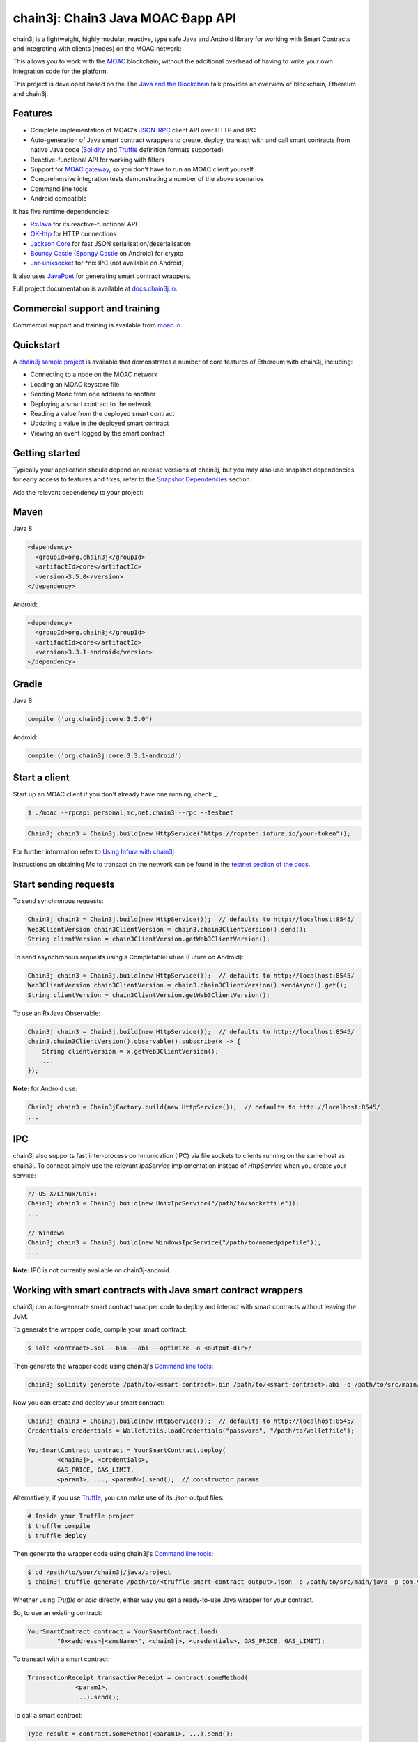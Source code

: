 .. To build this file locally ensure docutils Python package is installed and run:
   $ rst2html.py README.rst README.html

chain3j: Chain3 Java MOAC Ðapp API
==================================

chain3j is a lightweight, highly modular, reactive, type safe Java and Android library for working with
Smart Contracts and integrating with clients (nodes) on the MOAC network:

This allows you to work with the `MOAC <https://www.moac.io/>`_ blockchain, without the
additional overhead of having to write your own integration code for the platform.

This project is developed based on the 
The `Java and the Blockchain <https://www.youtube.com/watch?v=ea3miXs_P6Y>`_ talk provides an
overview of blockchain, Ethereum and chain3j.


Features
--------

- Complete implementation of MOAC's `JSON-RPC <https://github.com/MOACChain/moac-core/wiki/JSON-RPC>`_
  client API over HTTP and IPC

- Auto-generation of Java smart contract wrappers to create, deploy, transact with and call smart
  contracts from native Java code
  (`Solidity <http://solidity.readthedocs.io/en/latest/using-the-compiler.html#using-the-commandline-compiler>`_
  and
  `Truffle <https://github.com/trufflesuite/truffle-contract-schema>`_ definition formats supported)
- Reactive-functional API for working with filters
- Support for `MOAC gateway <https://gateway.moac.io/>`_, so you don't have to run an MOAC client yourself
- Comprehensive integration tests demonstrating a number of the above scenarios
- Command line tools
- Android compatible

It has five runtime dependencies:

- `RxJava <https://github.com/ReactiveX/RxJava>`_ for its reactive-functional API
- `OKHttp <https://hc.apache.org/httpcomponents-client-ga/index.html>`_ for HTTP connections
- `Jackson Core <https://github.com/FasterXML/jackson-core>`_ for fast JSON
  serialisation/deserialisation
- `Bouncy Castle <https://www.bouncycastle.org/>`_
  (`Spongy Castle <https://rtyley.github.io/spongycastle/>`_ on Android) for crypto
- `Jnr-unixsocket <https://github.com/jnr/jnr-unixsocket>`_ for \*nix IPC (not available on
  Android)

It also uses `JavaPoet <https://github.com/square/javapoet>`_ for generating smart contract
wrappers.

Full project documentation is available at
`docs.chain3j.io <http://docs.chain3j.io>`_.


Commercial support and training
-------------------------------

Commercial support and training is available from `moac.io <https://moac.io>`_.


Quickstart
----------

A `chain3j sample project <https://github.com/chain3j/sample-project-gradle>`_ is available that
demonstrates a number of core features of Ethereum with chain3j, including:

- Connecting to a node on the MOAC network
- Loading an MOAC keystore file
- Sending Moac from one address to another
- Deploying a smart contract to the network
- Reading a value from the deployed smart contract
- Updating a value in the deployed smart contract
- Viewing an event logged by the smart contract


Getting started
---------------

Typically your application should depend on release versions of chain3j, but you may also use snapshot dependencies
for early access to features and fixes, refer to the  `Snapshot Dependencies`_ section.

| Add the relevant dependency to your project:

Maven
-----

Java 8:

.. code-block:: xml

   <dependency>
     <groupId>org.chain3j</groupId>
     <artifactId>core</artifactId>
     <version>3.5.0</version>
   </dependency>

Android:

.. code-block:: xml

   <dependency>
     <groupId>org.chain3j</groupId>
     <artifactId>core</artifactId>
     <version>3.3.1-android</version>
   </dependency>


Gradle
------

Java 8:

.. code-block:: groovy

   compile ('org.chain3j:core:3.5.0')

Android:

.. code-block:: groovy

   compile ('org.chain3j:core:3.3.1-android')


Start a client
--------------

Start up an MOAC client if you don't already have one running, check
_:

.. code-block:: bash

   $ ./moac --rpcapi personal,mc,net,chain3 --rpc --testnet

.. code-block:: java

   Chain3j chain3 = Chain3j.build(new HttpService("https://ropsten.infura.io/your-token"));

For further information refer to
`Using Infura with chain3j <https://chain3j.github.io/chain3j/infura.html>`_

Instructions on obtaining Mc to transact on the network can be found in the
`testnet section of the docs <http://docs.chain3j.io/transactions.html#ethereum-testnets>`_.


Start sending requests
----------------------

To send synchronous requests:

.. code-block:: java

   Chain3j chain3 = Chain3j.build(new HttpService());  // defaults to http://localhost:8545/
   Web3ClientVersion chain3ClientVersion = chain3.chain3ClientVersion().send();
   String clientVersion = chain3ClientVersion.getWeb3ClientVersion();


To send asynchronous requests using a CompletableFuture (Future on Android):

.. code-block:: java

   Chain3j chain3 = Chain3j.build(new HttpService());  // defaults to http://localhost:8545/
   Web3ClientVersion chain3ClientVersion = chain3.chain3ClientVersion().sendAsync().get();
   String clientVersion = chain3ClientVersion.getWeb3ClientVersion();

To use an RxJava Observable:

.. code-block:: java

   Chain3j chain3 = Chain3j.build(new HttpService());  // defaults to http://localhost:8545/
   chain3.chain3ClientVersion().observable().subscribe(x -> {
       String clientVersion = x.getWeb3ClientVersion();
       ...
   });

**Note:** for Android use:

.. code-block:: java

   Chain3j chain3 = Chain3jFactory.build(new HttpService());  // defaults to http://localhost:8545/
   ...


IPC
---

chain3j also supports fast inter-process communication (IPC) via file sockets to clients running on
the same host as chain3j. To connect simply use the relevant *IpcService* implementation instead of
*HttpService* when you create your service:

.. code-block:: java

   // OS X/Linux/Unix:
   Chain3j chain3 = Chain3j.build(new UnixIpcService("/path/to/socketfile"));
   ...

   // Windows
   Chain3j chain3 = Chain3j.build(new WindowsIpcService("/path/to/namedpipefile"));
   ...

**Note:** IPC is not currently available on chain3j-android.


Working with smart contracts with Java smart contract wrappers
--------------------------------------------------------------

chain3j can auto-generate smart contract wrapper code to deploy and interact with smart contracts
without leaving the JVM.

To generate the wrapper code, compile your smart contract:

.. code-block:: bash

   $ solc <contract>.sol --bin --abi --optimize -o <output-dir>/

Then generate the wrapper code using chain3j's `Command line tools`_:

.. code-block:: bash

   chain3j solidity generate /path/to/<smart-contract>.bin /path/to/<smart-contract>.abi -o /path/to/src/main/java -p com.your.organisation.name

Now you can create and deploy your smart contract:

.. code-block:: java

   Chain3j chain3 = Chain3j.build(new HttpService());  // defaults to http://localhost:8545/
   Credentials credentials = WalletUtils.loadCredentials("password", "/path/to/walletfile");

   YourSmartContract contract = YourSmartContract.deploy(
           <chain3j>, <credentials>,
           GAS_PRICE, GAS_LIMIT,
           <param1>, ..., <paramN>).send();  // constructor params

Alternatively, if you use `Truffle <http://truffleframework.com/>`_, you can make use of its `.json` output files:

.. code-block:: bash

   # Inside your Truffle project
   $ truffle compile
   $ truffle deploy

Then generate the wrapper code using chain3j's `Command line tools`_:

.. code-block:: bash

   $ cd /path/to/your/chain3j/java/project
   $ chain3j truffle generate /path/to/<truffle-smart-contract-output>.json -o /path/to/src/main/java -p com.your.organisation.name

Whether using `Truffle` or `solc` directly, either way you get a ready-to-use Java wrapper for your contract.

So, to use an existing contract:

.. code-block:: java

   YourSmartContract contract = YourSmartContract.load(
           "0x<address>|<ensName>", <chain3j>, <credentials>, GAS_PRICE, GAS_LIMIT);

To transact with a smart contract:

.. code-block:: java

   TransactionReceipt transactionReceipt = contract.someMethod(
                <param1>,
                ...).send();

To call a smart contract:

.. code-block:: java

   Type result = contract.someMethod(<param1>, ...).send();

To fine control your gas price:

.. code-block:: java

    contract.setGasProvider(new DefaultGasProvider() {
            ...
            });

For more information refer to `Smart Contracts <http://docs.chain3j.io/smart_contracts.html#solidity-smart-contract-wrappers>`_.


Filters
-------

chain3j functional-reactive nature makes it really simple to setup observers that notify subscribers
of events taking place on the blockchain.

To receive all new blocks as they are added to the blockchain:

.. code-block:: java

   Subscription subscription = chain3j.blockObservable(false).subscribe(block -> {
       ...
   });

To receive all new transactions as they are added to the blockchain:

.. code-block:: java

   Subscription subscription = chain3j.transactionObservable().subscribe(tx -> {
       ...
   });

To receive all pending transactions as they are submitted to the network (i.e. before they have
been grouped into a block together):

.. code-block:: java

   Subscription subscription = chain3j.pendingTransactionObservable().subscribe(tx -> {
       ...
   });

Or, if you'd rather replay all blocks to the most current, and be notified of new subsequent
blocks being created:

.. code-block:: java
   Subscription subscription = catchUpToLatestAndSubscribeToNewBlocksObservable(
           <startBlockNumber>, <fullTxObjects>)
           .subscribe(block -> {
               ...
   });

There are a number of other transaction and block replay Observables described in the
`docs <http://docs.chain3j.io/filters.html>`_.

Topic filters are also supported:

.. code-block:: java

   McFilter filter = new McFilter(DefaultBlockParameterName.EARLIEST,
           DefaultBlockParameterName.LATEST, <contract-address>)
                .addSingleTopic(...)|.addOptionalTopics(..., ...)|...;
   chain3j.ethLogObservable(filter).subscribe(log -> {
       ...
   });

Subscriptions should always be cancelled when no longer required:

.. code-block:: java

   subscription.unsubscribe();

**Note:** filters are not supported on Infura.

For further information refer to `Filters and Events <http://docs.chain3j.io/filters.html>`_ and the
`Chain3jRx <https://github.com/chain3j/chain3j/blob/master/src/core/main/java/org/chain3j/protocol/rx/Chain3jRx.java>`_
interface.


Transactions
------------

chain3j provides support for both working with Ethereum wallet files (recommended) and Ethereum
client admin commands for sending transactions.

To send Mc to another party using your Ethereum wallet file:

.. code-block:: java

   Chain3j chain3 = Chain3j.build(new HttpService());  // defaults to http://localhost:8545/
   Credentials credentials = WalletUtils.loadCredentials("password", "/path/to/walletfile");
   TransactionReceipt transactionReceipt = Transfer.sendFunds(
           chain3, credentials, "0x<address>|<ensName>",
           BigDecimal.valueOf(1.0), Convert.Unit.MC)
           .send();

Or if you wish to create your own custom transaction:

.. code-block:: java

   Chain3j chain3 = Chain3j.build(new HttpService());  // defaults to http://localhost:8545/
   Credentials credentials = WalletUtils.loadCredentials("password", "/path/to/walletfile");

   // get the next available nonce
   EthGetTransactionCount ethGetTransactionCount = chain3j.ethGetTransactionCount(
                address, DefaultBlockParameterName.LATEST).sendAsync().get();
   BigInteger nonce = ethGetTransactionCount.getTransactionCount();

   // create our transaction
   RawTransaction rawTransaction  = RawTransaction.createMcTransaction(
                nonce, <gas price>, <gas limit>, <toAddress>, <value>);

   // sign & send our transaction
   byte[] signedMessage = TransactionEncoder.signMessage(rawTransaction, credentials);
   String hexValue = Hex.toHexString(signedMessage);
   EthSendTransaction ethSendTransaction = chain3j.ethSendRawTransaction(hexValue).send();
   // ...

Although it's far simpler using chain3j's `Transfer <https://github.com/chain3j/chain3j/blob/master/core/src/main/java/org/chain3j/tx/Transfer.java>`_
for transacting with Mc.

Using an Ethereum client's admin commands (make sure you have your wallet in the client's
keystore):

.. code-block:: java

   Admin chain3j = Admin.build(new HttpService());  // defaults to http://localhost:8545/
   PersonalUnlockAccount personalUnlockAccount = chain3j.personalUnlockAccount("0x000...", "a password").sendAsync().get();
   if (personalUnlockAccount.accountUnlocked()) {
       // send a transaction
   }

If you want to make use of Parity's
`Personal <https://github.com/paritytech/parity/wiki/JSONRPC-personal-module>`__ or
`Trace <https://github.com/paritytech/parity/wiki/JSONRPC-trace-module>`_, or Geth's
`Personal <https://github.com/ethereum/go-ethereum/wiki/Management-APIs#personal>`__ client APIs,
you can use the *org.chain3j:parity* and *org.chain3j:geth* modules respectively.


Command line tools
------------------

A chain3j fat jar is distributed with each release providing command line tools. The command line
tools allow you to use some of the functionality of chain3j from the command line:

- Wallet creation
- Wallet password management
- Transfer of funds from one wallet to another
- Generate Solidity smart contract function wrappers

Please refer to the `documentation <http://docs.chain3j.io/command_line.html>`_ for further
information.


Further details
---------------

In the Java 8 build:

- chain3j provides type safe access to all responses. Optional or null responses
  are wrapped in Java 8's
  `Optional <https://docs.oracle.com/javase/8/docs/api/java/util/Optional.html>`_ type.
- Asynchronous requests are wrapped in a Java 8
  `CompletableFutures <https://docs.oracle.com/javase/8/docs/api/java/util/concurrent/CompletableFuture.html>`_.
  chain3j provides a wrapper around all async requests to ensure that any exceptions during
  execution will be captured rather then silently discarded. This is due to the lack of support
  in *CompletableFutures* for checked exceptions, which are often rethrown as unchecked exception
  causing problems with detection. See the
  `Async.run() <https://github.com/chain3j/chain3j/blob/master/core/src/main/java/org/chain3j/utils/Async.java>`_ and its associated
  `test <https://github.com/chain3j/chain3j/blob/master/core/src/test/java/org/chain3j/utils/AsyncTest.java>`_ for details.

In both the Java 8 and Android builds:

- Quantity payload types are returned as `BigIntegers <https://docs.oracle.com/javase/8/docs/api/java/math/BigInteger.html>`_.
  For simple results, you can obtain the quantity as a String via
  `Response <https://github.com/chain3j/chain3j/blob/master/src/main/java/org/chain3j/protocol/core/Response.java>`_.getResult().
- It's also possible to include the raw JSON payload in responses via the *includeRawResponse*
  parameter, present in the
  `HttpService <https://github.com/chain3j/chain3j/blob/master/core/src/main/java/org/chain3j/protocol/http/HttpService.java>`_
  and
  `IpcService <https://github.com/chain3j/chain3j/blob/master/core/src/main/java/org/chain3j/protocol/ipc/IpcService.java>`_
  classes.


Tested clients
--------------

- Geth
- Parity

You can run the integration test class
`CoreIT <https://github.com/chain3j/chain3j/blob/master/integration-tests/src/test/java/org/chain3j/protocol/core/CoreIT.java>`_
to verify clients.


Related projects
----------------

For a .NET implementation, check out `Nethereum <https://github.com/Nethereum/Nethereum>`_.

For a pure Java implementation of the Ethereum client, check out
`EthereumJ <https://github.com/ethereum/ethereumj>`_ and
`Ethereum Harmony <https://github.com/ether-camp/ethereum-harmony>`_.


Projects using chain3j
--------------------

Please submit a pull request if you wish to include your project on the list:

- `ERC-20 RESTful Service <https://github.com/blk-io/erc20-rest-service>`_
- `Mc Wallet <https://play.google.com/store/apps/details?id=org.vikulin.etherwallet>`_ by
  `@vikulin <https://github.com/vikulin>`_
- `eth-contract-api <https://github.com/adridadou/eth-contract-api>`_ by
  `@adridadou <https://github.com/adridadou>`_
- `Ethereum Paper Wallet <https://github.com/matthiaszimmermann/ethereum-paper-wallet>`_ by
  `@matthiaszimmermann <https://github.com/matthiaszimmermann>`_
- `Trust Ethereum Wallet <https://github.com/TrustWallet/trust-wallet-android>`_
- `Presto Ethereum <https://github.com/xiaoyao1991/presto-ethereum>`_
- `Kundera-Ethereum data importer and sync utility <https://github.com/impetus-opensource/Kundera/tree/trunk/src/kundera-ethereum>`_ by `@impetus-opensource <https://github.com/impetus-opensource>`_
- `Ethereum JDBC Connector <https://github.com/Impetus/eth-jdbc-connector/>`_ by `@impetus-opensource <https://github.com/impetus-opensource>`_
- `Ethereum Tool <https://github.com/e-Contract/ethereum-tool>`_ for secure offline key management.
- `Ethereum Java EE JCA Resource Adapter <https://github.com/e-Contract/ethereum-resource-adapter>`_ provides integration of Ethereum within Java EE 6+.
- `Apache Camel Mceum Component <https://github.com/apache/camel/blob/master/components/camel-chain3j/src/main/docs/chain3j-component.adoc>`_ by `@bibryam <https://github.com/bibryam/>`_.



Companies using chain3j
---------------------

Please submit a pull request if you wish to include your company on the list:

- `Amberdata <https://www.amberdata.io/>`_
- `blk.io <https://blk.io>`_
- `comitFS <http://www.comitfs.com/>`_
- `ConsenSys <https://consensys.net/>`_
- `ING <https://www.ing.com>`_
- `Othera <https://www.othera.io/>`_
- `Pactum <https://pactum.io/>`_
- `TrustWallet <http://trustwalletapp.com>`_
- `Impetus <http://www.impetus.com/>`_
- `Argent Labs <http://www.argent.im/>`_


Build instructions
------------------

chain3j includes integration tests for running against a live Ethereum client. If you do not have a
client running, you can exclude their execution as per the below instructions.

To run a full build (excluding integration tests):

.. code-block:: bash

   $ ./gradlew check


To run the integration tests:

.. code-block:: bash

   $ ./gradlew  -Pintegration-tests=true :integration-tests:test


Snapshot Dependencies
---------------------

Snapshot versions of chain3j follow the ``<major>.<minor>.<build>-SNAPSHOT`` convention, for example: 3.6.0-SNAPSHOT.

| If you would like to use snapshots instead please add a new maven repository pointing to:

::

  https://oss.sonatype.org/content/repositories/snapshots

Please refer to the `maven <https://maven.apache.org/guides/mini/guide-multiple-repositories.html>`_ or `gradle <https://maven.apache.org/guides/mini/guide-multiple-repositories.html>`_ documentation for further detail.

Sample gradle configuration:

.. code-block:: groovy

   repositories {
      maven {
         url "https://oss.sonatype.org/content/repositories/snapshots"
      }
   }

Sample maven configuration:

.. code-block:: xml

   <repositories>
     <repository>
       <id>sonatype-snasphots</id>
       <name>Sonatype snapshots repo</name>
       <url>https://oss.sonatype.org/content/repositories/snapshots</url>
     </repository>
   </repositories>

Thanks and credits
------------------

- The `Nethereum <https://github.com/Nethereum/Nethereum>`_ project for the inspiration
- `Othera <https://www.othera.com.au/>`_ for the great things they are building on the platform
- `Finhaus <http://finhaus.com.au/>`_ guys for putting me onto Nethereum
- `bitcoinj <https://bitcoinj.github.io/>`_ for the reference Elliptic Curve crypto implementation
- Everyone involved in the Ethererum project and its surrounding ecosystem
- And of course the users of the library, who've provided valuable input & feedback
